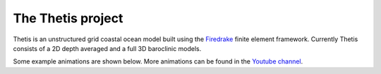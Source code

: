 .. title:: The Thetis project

.. only:: html

  .. sidebar:: Current build status

    .. container:: buildstatus

        |thetisbuild|

    Thetis source code is hosted on  `Github
    <https://github.com/thetisproject/thetis/>`__ and is being
    continually tested using `Jenkins <https://jenkins.io/>`__.

    .. |thetisbuild| image:: https://jenkins.ese.ic.ac.uk:1080/job/thetisproject/job/thetis/job/master/badge/icon
                             :target: https://jenkins.ese.ic.ac.uk:1080/blue/organizations/jenkins/thetisproject%2Fthetis/branches/
                             :align: top

The Thetis project
==================

Thetis is an unstructured grid coastal ocean model built using the
`Firedrake <http://www.firedrakeproject.org/>`__ finite element framework.
Currently Thetis consists of a 2D depth averaged and a full 3D baroclinic models.

Some example animations are shown below. More animations can be found in the
`Youtube channel <https://www.youtube.com/channel/UC0FYtpH1unCy_qcoI46CnRA>`__.

.. only:: html

  .. include:: animationgrid.rst

